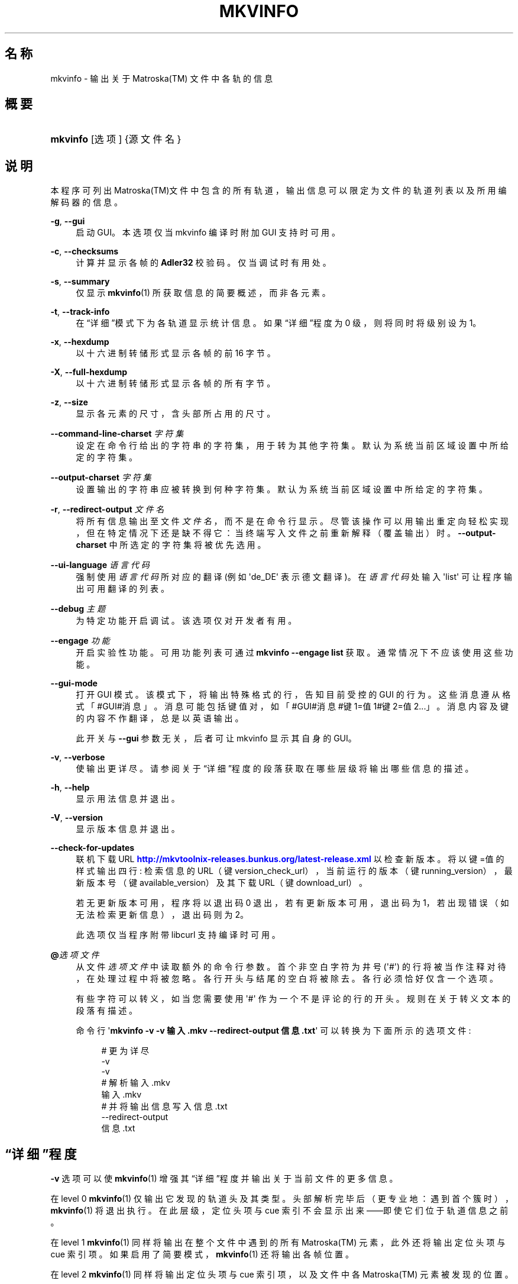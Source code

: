 '\" t
.\"     Title: mkvinfo
.\"    Author: Moritz Bunkus <moritz@bunkus.org>
.\" Generator: DocBook XSL Stylesheets v1.79.1 <http://docbook.sf.net/>
.\"      Date: 2016-09-11
.\"    Manual: 用户命令
.\"    Source: MKVToolNix 9.4.2
.\"  Language: Chinese
.\"
.TH "MKVINFO" "1" "2016\-09\-11" "MKVToolNix 9\&.4\&.2" "用户命令"
.\" -----------------------------------------------------------------
.\" * Define some portability stuff
.\" -----------------------------------------------------------------
.\" ~~~~~~~~~~~~~~~~~~~~~~~~~~~~~~~~~~~~~~~~~~~~~~~~~~~~~~~~~~~~~~~~~
.\" http://bugs.debian.org/507673
.\" http://lists.gnu.org/archive/html/groff/2009-02/msg00013.html
.\" ~~~~~~~~~~~~~~~~~~~~~~~~~~~~~~~~~~~~~~~~~~~~~~~~~~~~~~~~~~~~~~~~~
.ie \n(.g .ds Aq \(aq
.el       .ds Aq '
.\" -----------------------------------------------------------------
.\" * set default formatting
.\" -----------------------------------------------------------------
.\" disable hyphenation
.nh
.\" disable justification (adjust text to left margin only)
.ad l
.\" -----------------------------------------------------------------
.\" * MAIN CONTENT STARTS HERE *
.\" -----------------------------------------------------------------
.SH "名称"
mkvinfo \- 输出关于 Matroska(TM) 文件中各轨的信息
.SH "概要"
.HP \w'\fBmkvinfo\fR\ 'u
\fBmkvinfo\fR [选项] {源文件名}
.SH "说明"
.PP
本程序可列出
Matroska(TM)文件中包含的所有轨道，输出信息可以限定为文件的轨道列表以及所用编解码器的信息。
.PP
\fB\-g\fR, \fB\-\-gui\fR
.RS 4
启动
GUI。本选项仅当 mkvinfo 编译时附加
GUI
支持时可用。
.RE
.PP
\fB\-c\fR, \fB\-\-checksums\fR
.RS 4
计算并显示各帧的
\fBAdler32\fR
校验码。仅当调试时有用处。
.RE
.PP
\fB\-s\fR, \fB\-\-summary\fR
.RS 4
仅显示
\fBmkvinfo\fR(1)
所获取信息的简要概述，而非各元素。
.RE
.PP
\fB\-t\fR, \fB\-\-track\-info\fR
.RS 4
在\(lq详细\(rq模式下为各轨道显示统计信息。如果\(lq详细\(rq程度为 0 级，则将同时将级别设为 1。
.RE
.PP
\fB\-x\fR, \fB\-\-hexdump\fR
.RS 4
以十六进制转储形式显示各帧的前 16 字节。
.RE
.PP
\fB\-X\fR, \fB\-\-full\-hexdump\fR
.RS 4
以十六进制转储形式显示各帧的所有字节。
.RE
.PP
\fB\-z\fR, \fB\-\-size\fR
.RS 4
显示各元素的尺寸，含头部所占用的尺寸。
.RE
.PP
\fB\-\-command\-line\-charset\fR \fI字符集\fR
.RS 4
设定在命令行给出的字符串的字符集，用于转为其他字符集。默认为系统当前区域设置中所给定的字符集。
.RE
.PP
\fB\-\-output\-charset\fR \fI字符集\fR
.RS 4
设置输出的字符串应被转换到何种字符集。默认为系统当前区域设置中所给定的字符集。
.RE
.PP
\fB\-r\fR, \fB\-\-redirect\-output\fR \fI文件名\fR
.RS 4
将所有信息输出至文件
\fI文件名\fR，而不是在命令行显示。尽管该操作可以用输出重定向轻松实现，但在特定情况下还是缺不得它：当终端写入文件之前重新解释（覆盖输出）时。
\fB\-\-output\-charset\fR
中所选定的字符集将被优先选用。
.RE
.PP
\fB\-\-ui\-language\fR \fI语言代码\fR
.RS 4
强制使用
\fI语言代码\fR
所对应的翻译 (例如 \*(Aqde_DE\*(Aq 表示德文翻译)。在
\fI语言代码\fR
处输入 \*(Aqlist\*(Aq 可让程序输出可用翻译的列表。
.RE
.PP
\fB\-\-debug\fR \fI主题\fR
.RS 4
为特定功能开启调试。该选项仅对开发者有用。
.RE
.PP
\fB\-\-engage\fR \fI功能\fR
.RS 4
开启实验性功能。可用功能列表可通过
\fBmkvinfo \-\-engage list\fR
获取。通常情况下不应该使用这些功能。
.RE
.PP
\fB\-\-gui\-mode\fR
.RS 4
打开 GUI 模式。该模式下，将输出特殊格式的行，告知目前受控的 GUI 的行为。这些消息遵从格式「#GUI#消息」。消息可能包括键值对，如「#GUI#消息#键1=值1#键2=值2\&...」。消息内容及键的内容不作翻译，总是以英语输出。
.sp
此开关与
\fB\-\-gui\fR
参数无关，后者可让 mkvinfo 显示其自身的 GUI。
.RE
.PP
\fB\-v\fR, \fB\-\-verbose\fR
.RS 4
使输出更详尽。请参阅关于
\(lq详细\(rq程度
的段落获取在哪些层级将输出哪些信息的描述。
.RE
.PP
\fB\-h\fR, \fB\-\-help\fR
.RS 4
显示用法信息并退出。
.RE
.PP
\fB\-V\fR, \fB\-\-version\fR
.RS 4
显示版本信息并退出。
.RE
.PP
\fB\-\-check\-for\-updates\fR
.RS 4
联机下载 URL
\m[blue]\fBhttp://mkvtoolnix\-releases\&.bunkus\&.org/latest\-release\&.xml\fR\m[]
以检查新版本。将以
键=值
的样式输出四行: 检索信息的 URL（键
version_check_url），当前运行的版本（键
running_version），最新版本号（键
available_version）及其下载 URL（键
download_url）。
.sp
若无更新版本可用，程序将以退出码 0 退出，若有更新版本可用，退出码为 1，若出现错误（如无法检索更新信息），退出码则为 2。
.sp
此选项仅当程序附带 libcurl 支持编译时可用。
.RE
.PP
\fB@\fR\fI选项文件\fR
.RS 4
从文件
\fI选项文件\fR
中读取额外的命令行参数。首个非空白字符为井号 (\*(Aq#\*(Aq) 的行将被当作注释对待，在处理过程中将被忽略。各行开头与结尾的空白将被除去。各行必须恰好仅含一个选项。
.sp
有些字符可以转义，如当您需要使用 \*(Aq#\*(Aq 作为一个不是评论的行的开头。规则在关于转义文本的段落有描述。
.sp
命令行 \*(Aq\fBmkvinfo \-v \-v 输入\&.mkv \-\-redirect\-output 信息\&.txt\fR\*(Aq 可以转换为下面所示的选项文件:
.sp
.if n \{\
.RS 4
.\}
.nf
# 更为详尽
\-v
\-v
# 解析 输入\&.mkv
输入\&.mkv
# 并将输出信息写入 信息\&.txt
\-\-redirect\-output
信息\&.txt
.fi
.if n \{\
.RE
.\}
.RE
.SH "\(lq详细\(rq程度"
.PP
\fB\-v\fR
选项可以使
\fBmkvinfo\fR(1)
增强其\(lq详细\(rq程度并输出关于当前文件的更多信息。
.PP
在 level 0
\fBmkvinfo\fR(1)
仅输出它发现的轨道头及其类型。头部解析完毕后（更专业地：遇到首个簇时），\fBmkvinfo\fR(1)
将退出执行。在此层级，定位头项与 cue 索引不会显示出来\(em\(em即使它们位于轨道信息之前。
.PP
在 level 1
\fBmkvinfo\fR(1)
同样将输出在整个文件中遇到的所有
Matroska(TM)
元素，此外还将输出定位头项与 cue 索引项。如果启用了简要模式，\fBmkvinfo\fR(1)
还将输出各帧位置。
.PP
在 level 2
\fBmkvinfo\fR(1)
同样将输出定位头项与 cue 索引项，以及文件中各
Matroska(TM)
元素被发现的位置。
.PP
在 level 3 及更高层级
\fBmkvinfo\fR(1)
将输出一些与
Matroska(TM)
元素不直接相连的信息。对于其他元素，将只输出发现的基本信息。Level 3 增加了元信息以便调试（换句话说：它是为开发人员设计的）。Level 3 输出的所有行都以方括号嵌套以便过滤。
.SH "文本文件与字符集转换"
.PP
关于 MKVToolNix 套件中所有工具如何处理字符集转换、输入/输出编码、命令行编码及控制台编码的深入讨论，请参见
\fBmkvmerge\fR(1)
手册中相对应名称的段落。
.SH "退出代码"
.PP
\fBmkvinfo\fR(1)
退出时会返回以下三个退出代码中的一个：
.sp
.RS 4
.ie n \{\
\h'-04'\(bu\h'+03'\c
.\}
.el \{\
.sp -1
.IP \(bu 2.3
.\}
\fB0\fR
\-\- 此退出代码说明已成功完成运行。
.RE
.sp
.RS 4
.ie n \{\
\h'-04'\(bu\h'+03'\c
.\}
.el \{\
.sp -1
.IP \(bu 2.3
.\}
\fB1\fR
\-\- 这种情况下
\fBmkvinfo\fR(1)
至少输出了一条警告信息，但运行并未因之中止。 警告信息以文字 \*(Aq警告:\*(Aq 为前缀。
.RE
.sp
.RS 4
.ie n \{\
\h'-04'\(bu\h'+03'\c
.\}
.el \{\
.sp -1
.IP \(bu 2.3
.\}
\fB2\fR
\-\- 此退出代码用于错误发生之后。
\fBmkvinfo\fR(1)
在输出错误信息后即中断运行。错误信息可能是错误的命令行参数，也可能是损坏文件的读取/写入错误。
.RE
.SH "文本中特殊字符的转义"
.PP
有时文本中的特殊字符必须或应该转义。转义规则很简单: 用反斜杠后接一字符替换需要转义的各字符。
.PP
规则为: \*(Aq \*(Aq (空格) 变为 \*(Aq\es\*(Aq、\*(Aq"\*(Aq (双引号) 变为 \*(Aq\e2\*(Aq、\*(Aq:\*(Aq 变为 \*(Aq\ec\*(Aq、\*(Aq#\*(Aq 变为 \*(Aq\eh\*(Aq，而 \*(Aq\e\*(Aq (单个反斜杠) 自己则变为 \*(Aq\e\e\*(Aq。
.SH "环境变量"
.PP
\fBmkvinfo\fR(1)
会使用决定系统区域设置的默认变量 (如
\fILANG\fR
与
\fILC_*\fR
族)。其他变量包括:
.PP
\fIMKVINFO_DEBUG\fR, \fIMKVTOOLNIX_DEBUG\fR 及其缩略形式 \fIMTX_DEBUG\fR
.RS 4
内容将被当作通过
\fB\-\-debug\fR
选项传递的参数对待。
.RE
.PP
\fIMKVINFO_ENGAGE\fR, \fIMKVTOOLNIX_ENGAGE\fR 及其缩略形式 \fIMTX_ENGAGE\fR
.RS 4
内容将被当作通过
\fB\-\-engage\fR
选项传递的参数对待。
.RE
.PP
\fIMKVINFO_OPTIONS\fR, \fIMKVTOOLNIX_OPTIONS\fR 及其缩略形式 \fIMTX_OPTIONS\fR
.RS 4
内容将在空白处切割。最终得到的字符串部分将按命令行选项的格式处理。如果您需要传递特殊字符 (如空白) 则需要转义 (参见关于转义文本中特殊字符的段落)。
.RE
.SH "参阅"
.PP
\fBmkvmerge\fR(1),
\fBmkvextract\fR(1),
\fBmkvpropedit\fR(1),
\fBmkvtoolnix-gui\fR(1)
.SH "网络"
.PP
最新版本总可以在
\m[blue]\fBMKVToolNix 主页\fR\m[]\&\s-2\u[1]\d\s+2
找到。
.SH "作者"
.PP
\fBMoritz Bunkus\fR <\&moritz@bunkus\&.org\&>
.RS 4
开发者
.RE
.SH "备注"
.IP " 1." 4
MKVToolNix 主页
.RS 4
\%https://mkvtoolnix.download/
.RE
